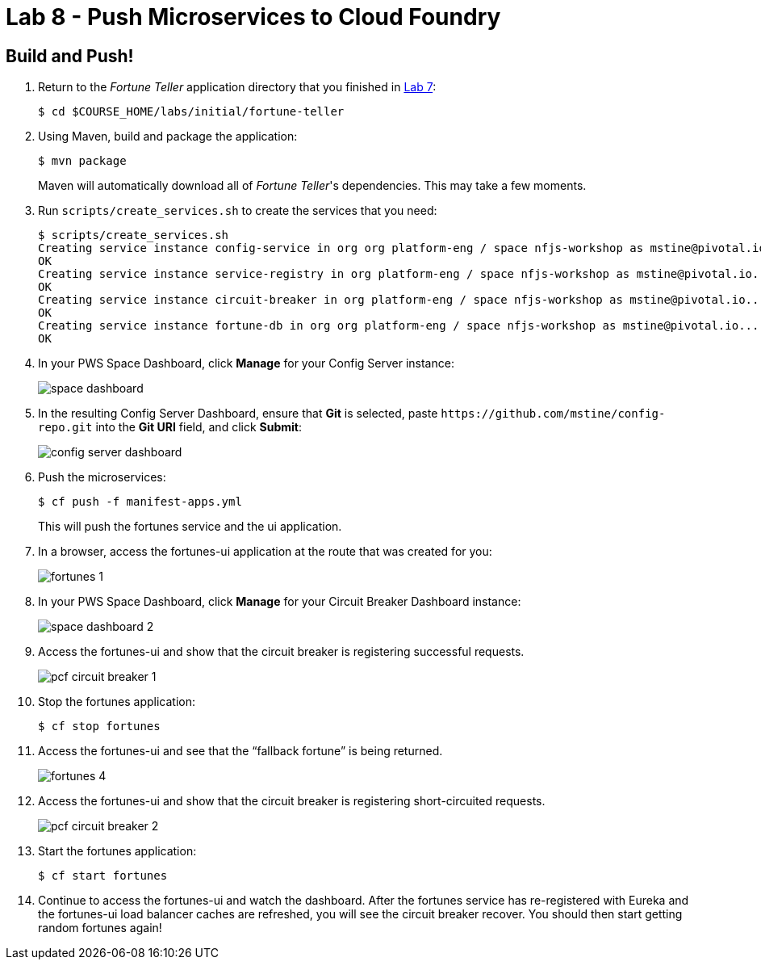 :compat-mode:
= Lab 8 - Push Microservices to Cloud Foundry

== Build and Push!

. Return to the _Fortune Teller_ application directory that you finished in link:lab_07.html[Lab 7]:
+
----
$ cd $COURSE_HOME/labs/initial/fortune-teller
----

. Using Maven, build and package the application:
+
----
$ mvn package
----
+
Maven will automatically download all of _Fortune Teller_'s dependencies. This may take a few moments.

. Run `scripts/create_services.sh` to create the services that you need:
+
----
$ scripts/create_services.sh
Creating service instance config-service in org org platform-eng / space nfjs-workshop as mstine@pivotal.io...
OK
Creating service instance service-registry in org platform-eng / space nfjs-workshop as mstine@pivotal.io...
OK
Creating service instance circuit-breaker in org platform-eng / space nfjs-workshop as mstine@pivotal.io...
OK
Creating service instance fortune-db in org org platform-eng / space nfjs-workshop as mstine@pivotal.io...
OK
----

. In your PWS Space Dashboard, click *Manage* for your Config Server instance:
+
image:Common/images/space_dashboard.png[]

. In the resulting Config Server Dashboard, ensure that *Git* is selected, paste `https://github.com/mstine/config-repo.git` into the *Git URI* field, and click *Submit*:
+
image:Common/images/config_server_dashboard.png[]

. Push the microservices:
+
----
$ cf push -f manifest-apps.yml
----
+
This will push the fortunes service and the ui application.

. In a browser, access the fortunes-ui application at the route that was created for you:
+
image:Common/images/fortunes_1.png[]

. In your PWS Space Dashboard, click *Manage* for your Circuit Breaker Dashboard instance:
+
image:Common/images/space_dashboard_2.png[]

. Access the fortunes-ui and show that the circuit breaker is registering successful requests.
+
image:Common/images/pcf_circuit_breaker_1.png[]

. Stop the fortunes application:
+
----
$ cf stop fortunes
----

. Access the fortunes-ui and see that the ``fallback fortune'' is being returned.
+
image:Common/images/fortunes_4.png[]

. Access the fortunes-ui and show that the circuit breaker is registering short-circuited requests.
+
image:Common/images/pcf_circuit_breaker_2.png[]

. Start the fortunes application:
+
----
$ cf start fortunes
----

. Continue to access the fortunes-ui and watch the dashboard.
After the fortunes service has re-registered with Eureka and the fortunes-ui load balancer caches are refreshed, you will see the circuit breaker recover.
You should then start getting random fortunes again!
